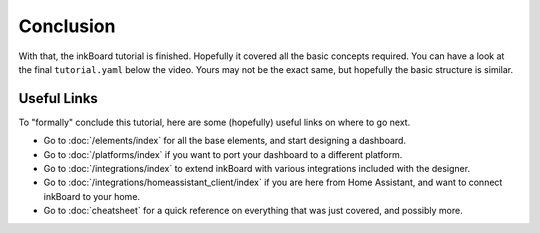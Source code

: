 Conclusion
============

With that, the inkBoard tutorial is finished. Hopefully it covered all the basic concepts required.
You can have a look at the final ``tutorial.yaml`` below the video.
Yours may not be the exact same, but hopefully the basic structure is similar.

.. card::

  .. video:: /_static/desktop_preview.mp4
      :align: center
      :figwidth: 75%
      :nocontrols:
      :autoplay:
      :muted:
      :loop:
      :class: align-center
      :alt: preview of the desktop platform

.. dropdown:: The final ``tutorial.yaml``

    .. literalinclude:: /_static/tutorial-final.yaml
        :language: yaml
        :linenos:

Useful Links
--------------

To "formally" conclude this tutorial, here are some (hopefully) useful links on where to go next.

- Go to :doc:`/elements/index` for all the base elements, and start designing a dashboard.
- Go to :doc:`/platforms/index` if you want to port your dashboard to a different platform.
- Go to :doc:`/integrations/index` to extend inkBoard with various integrations included with the designer.
- Go to :doc:`/integrations/homeassistant_client/index` if you are here from Home Assistant, and want to connect inkBoard to your home.
- Go to :doc:`cheatsheet` for a quick reference on everything that was just covered, and possibly more.
